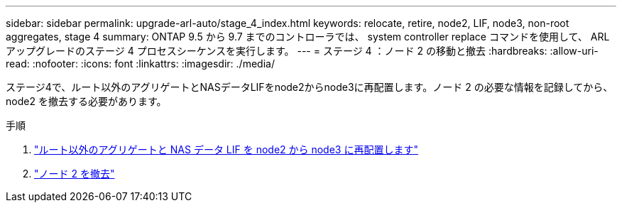 ---
sidebar: sidebar 
permalink: upgrade-arl-auto/stage_4_index.html 
keywords: relocate, retire, node2, LIF, node3, non-root aggregates, stage 4 
summary: ONTAP 9.5 から 9.7 までのコントローラでは、 system controller replace コマンドを使用して、 ARL アップグレードのステージ 4 プロセスシーケンスを実行します。 
---
= ステージ 4 ：ノード 2 の移動と撤去
:hardbreaks:
:allow-uri-read: 
:nofooter: 
:icons: font
:linkattrs: 
:imagesdir: ./media/


[role="lead"]
ステージ4で、ルート以外のアグリゲートとNASデータLIFをnode2からnode3に再配置します。ノード 2 の必要な情報を記録してから、 node2 を撤去する必要があります。

.手順
. link:relocate_non_root_aggr_nas_lifs_from_node2_to_node3.html["ルート以外のアグリゲートと NAS データ LIF を node2 から node3 に再配置します"]
. link:retire_node2.html["ノード 2 を撤去"]

